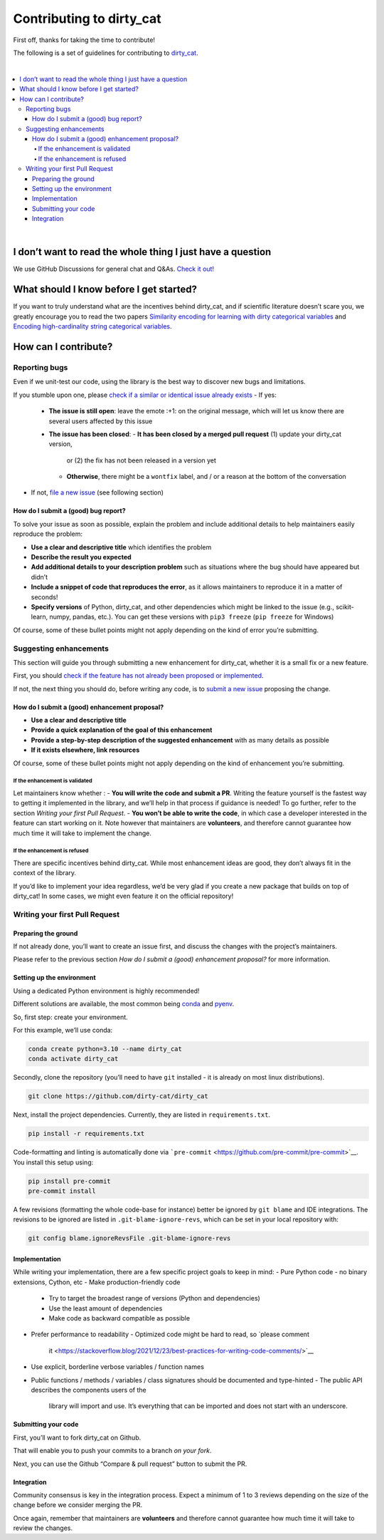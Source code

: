 Contributing to dirty_cat
=========================

First off, thanks for taking the time to contribute!

The following is a set of guidelines for contributing to
`dirty_cat <https://github.com/dirty-cat/dirty_cat>`__.

|

.. contents::
   :local:
|

I don’t want to read the whole thing I just have a question
------------------------------------------------------------

We use GitHub Discussions for general chat and Q&As. `Check it
out! <https://github.com/dirty-cat/dirty_cat/discussions>`__

What should I know before I get started?
----------------------------------------

If you want to truly understand what are the incentives behind
dirty_cat, and if scientific literature doesn’t scare you, we greatly
encourage you to read the two papers `Similarity encoding for learning
with dirty categorical variables <https://hal.inria.fr/hal-01806175>`__
and `Encoding high-cardinality string categorical
variables <https://hal.inria.fr/hal-02171256v4>`__.

How can I contribute?
---------------------

Reporting bugs
~~~~~~~~~~~~~~

Even if we unit-test our code, using the library is the best way to
discover new bugs and limitations.

If you stumble upon one, please `check if a similar or identical issue already
exists <https://github.com/dirty-cat/dirty_cat/issues?q=is%3Aissue>`__
- If yes: 
  - **The issue is still open**: leave the emote :+1: on the original message, 
    which will let us know there are several users affected by this issue 
  - **The issue has been closed**: 
    - **It has been closed by a merged pull request** (1) update your dirty_cat version, 
      or (2) the fix has not been released in a version yet
    - **Otherwise**, there might be a ``wontfix`` label, and / or a reason at the bottom of the conversation 
- If not, `file a new issue <https://github.com/dirty-cat/dirty_cat/issues/new>`__ (see following section)

How do I submit a (good) bug report?
^^^^^^^^^^^^^^^^^^^^^^^^^^^^^^^^^^^^

To solve your issue as soon as possible, explain the problem and include
additional details to help maintainers easily reproduce the problem:

-  **Use a clear and descriptive title** which identifies the problem
-  **Describe the result you expected**
-  **Add additional details to your description problem** such as
   situations where the bug should have appeared but didn’t
-  **Include a snippet of code that reproduces the error**, as it allows
   maintainers to reproduce it in a matter of seconds!
-  **Specify versions** of Python, dirty_cat, and other dependencies
   which might be linked to the issue (e.g., scikit-learn, numpy,
   pandas, etc.). You can get these versions with ``pip3 freeze``
   (``pip freeze`` for Windows)

Of course, some of these bullet points might not apply depending on the
kind of error you’re submitting.

Suggesting enhancements
~~~~~~~~~~~~~~~~~~~~~~~

This section will guide you through submitting a new enhancement for
dirty_cat, whether it is a small fix or a new feature.

First, you should `check if the feature has not already been proposed or
implemented <https://github.com/dirty-cat/dirty_cat/pulls?q=is%3Apr>`__.

If not, the next thing you should do, before writing any code, is to
`submit a new
issue <https://github.com/dirty-cat/dirty_cat/issues/new>`__ proposing
the change.

How do I submit a (good) enhancement proposal?
^^^^^^^^^^^^^^^^^^^^^^^^^^^^^^^^^^^^^^^^^^^^^^

-  **Use a clear and descriptive title**
-  **Provide a quick explanation of the goal of this enhancement**
-  **Provide a step-by-step description of the suggested enhancement**
   with as many details as possible
-  **If it exists elsewhere, link resources**

Of course, some of these bullet points might not apply depending on the
kind of enhancement you’re submitting.

If the enhancement is validated
'''''''''''''''''''''''''''''''

Let maintainers know whether : - **You will write the code and submit a
PR**. Writing the feature yourself is the fastest way to getting it
implemented in the library, and we’ll help in that process if guidance
is needed! To go further, refer to the section *Writing your first Pull
Request*. - **You won’t be able to write the code**, in which case a
developer interested in the feature can start working on it. Note
however that maintainers are **volunteers**, and therefore cannot
guarantee how much time it will take to implement the change.

If the enhancement is refused
'''''''''''''''''''''''''''''

There are specific incentives behind dirty_cat. While most enhancement
ideas are good, they don’t always fit in the context of the library.

If you’d like to implement your idea regardless, we’d be very glad if
you create a new package that builds on top of dirty_cat! In some cases,
we might even feature it on the official repository!

Writing your first Pull Request
~~~~~~~~~~~~~~~~~~~~~~~~~~~~~~~

Preparing the ground
^^^^^^^^^^^^^^^^^^^^

If not already done, you’ll want to create an issue first, and discuss
the changes with the project’s maintainers.

Please refer to the previous section *How do I submit a (good)
enhancement proposal?* for more information.

Setting up the environment
^^^^^^^^^^^^^^^^^^^^^^^^^^

Using a dedicated Python environment is highly recommended!

Different solutions are available, the most common being
`conda <https://docs.conda.io/projects/conda/en/latest/index.html>`__
and `pyenv <https://github.com/pyenv/pyenv>`__.

So, first step: create your environment.

For this example, we’ll use conda:

.. code:: commandline

   conda create python=3.10 --name dirty_cat
   conda activate dirty_cat

Secondly, clone the repository (you’ll need to have ``git`` installed -
it is already on most linux distributions).

.. code:: commandline

   git clone https://github.com/dirty-cat/dirty_cat

Next, install the project dependencies. Currently, they are listed in
``requirements.txt``.

.. code:: commandline

   pip install -r requirements.txt

Code-formatting and linting is automatically done via
```pre-commit`` <https://github.com/pre-commit/pre-commit>`__. You
install this setup using:

.. code:: commandline

   pip install pre-commit
   pre-commit install

A few revisions (formatting the whole code-base for instance) better be
ignored by ``git blame`` and IDE integrations. The revisions to be
ignored are listed in ``.git-blame-ignore-revs``, which can be set in
your local repository with:

.. code:: commandline

   git config blame.ignoreRevsFile .git-blame-ignore-revs

Implementation
^^^^^^^^^^^^^^

While writing your implementation, there are a few specific project
goals to keep in mind:
- Pure Python code - no binary extensions, Cython, etc 
- Make production-friendly code
  - Try to target the broadest range of versions (Python and dependencies)
  - Use the least amount of dependencies
  - Make code as backward compatible as possible
- Prefer performance to readability
  - Optimized code might be hard to read, so `please comment
    it <https://stackoverflow.blog/2021/12/23/best-practices-for-writing-code-comments/>`__
- Use explicit, borderline verbose variables / function names
- Public functions / methods / variables / class signatures should be documented
  and type-hinted
  - The public API describes the components users of the
    library will import and use. It’s everything that can be imported and
    does not start with an underscore.

Submitting your code
^^^^^^^^^^^^^^^^^^^^

First, you’ll want to fork dirty_cat on Github.

That will enable you to push your commits to a branch *on your fork*.

Next, you can use the Github “Compare & pull request” button to submit
the PR.

Integration
^^^^^^^^^^^

Community consensus is key in the integration process. Expect a minimum
of 1 to 3 reviews depending on the size of the change before we consider
merging the PR.

Once again, remember that maintainers are **volunteers** and therefore
cannot guarantee how much time it will take to review the changes.
